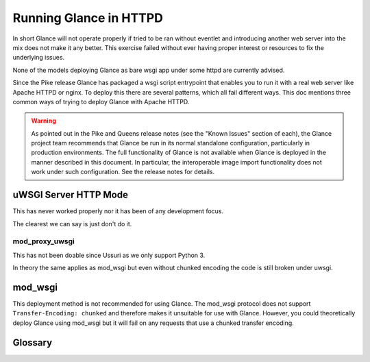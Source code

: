=======================
Running Glance in HTTPD
=======================

In short Glance will not operate properly if tried to be ran without eventlet
and introducing another web server into the mix does not make it any better.
This exercise failed without ever having proper interest or resources to fix
the underlying issues.

None of the models deploying Glance as bare wsgi app under some httpd are
currently advised.

Since the Pike release Glance has packaged a wsgi script entrypoint that
enables you to run it with a real web server like Apache HTTPD or nginx. To
deploy this there are several patterns, which all fail different ways. This doc
mentions three common ways of trying to deploy Glance with Apache HTTPD.

.. warning::
   As pointed out in the Pike and Queens release notes (see the "Known Issues"
   section of each), the Glance project team recommends that Glance be run in
   its normal standalone configuration, particularly in production
   environments.  The full functionality of Glance is not available when Glance
   is deployed in the manner described in this document.  In particular, the
   interoperable image import functionality does not work under such
   configuration.  See the release notes for details.

uWSGI Server HTTP Mode
----------------------

This has never worked properly nor it has been of any development focus.

The clearest we can say is just don't do it.

.. _mod_proxy_uwsgi:

mod_proxy_uwsgi
'''''''''''''''

This has not been doable since Ussuri as we only support Python 3.

In theory the same applies as mod_wsgi but even without chunked encoding the
code is still broken under uwsgi.

mod_wsgi
--------

This deployment method is not recommended for using Glance. The mod_wsgi
protocol does not support ``Transfer-Encoding: chunked`` and therefore makes it
unsuitable for use with Glance. However, you could theoretically deploy Glance
using mod_wsgi but it will fail on any requests that use a chunked transfer
encoding.

.. _uwsgi_glossary:

Glossary
--------

.. glossary::

  uwsgi protocol
    The native protocol used by the uWSGI server. (The acronym is written in
    all lowercase on purpose.)

    https://uwsgi-docs.readthedocs.io/en/latest/Protocol.html

  uWSGI project
    A project that aims at developing a full stack for building hosting
    services.  It produces software, the uWSGI server, that is exposed in
    Python code as a module named ``uwsgi``.

    https://uwsgi-docs.readthedocs.io/en/latest/index.html

    https://pypi.org/project/uWSGI/

    https://github.com/unbit/uwsgi

  mod_wsgi
    An Apache 2 HTTP server module that supports the Python WSGI
    specification.

    https://modwsgi.readthedocs.io/en/develop/

  mod_proxy_uwsgi
    An Apache 2 HTTP Server module that provides a uwsgi gateway for
    mod_proxy. It communicates to the uWSGI server using the uwsgi protocol.

    http://httpd.apache.org/docs/trunk/mod/mod_proxy_uwsgi.html

  WSGI
    Web Server Gateway Interface, a Python standard published as `PEP 3333`_.

    https://wsgi.readthedocs.io/en/latest/index.html

    .. _PEP 3333: https://www.python.org/dev/peps/pep-3333
